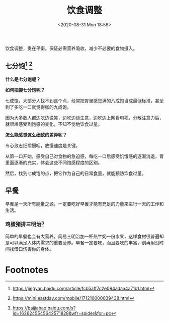 #+DATE: <2020-08-31 Mon 18:58>
#+TITLE: 饮食调整

#+BEGIN_EXPORT html
<div class="jk-essay">
饮食调整，贵在平衡。保证必需营养吸收，减少不必要的食物摄入。
</div>
#+END_EXPORT

** 七分饱[fn:1] [fn:2]

#+BEGIN_EXPORT html
<img
src="images/dmod-1.jpg"
width="300"
style=""
/>
#+END_EXPORT

*什么是七分饱呢？*

#+BEGIN_EXPORT html
<img
src="images/dmod-2.jpg"
width="500"
style=""
/>
#+END_EXPORT

*如何把握七分饱呢？*

七成饱，大部分人找不到这个点，经常把胃里感觉满的八成饱当成最低标准，甚至到了多吃一口就觉得胀的九成饱。

#+BEGIN_EXPORT html
<img
src="images/dmod-3.jpg"
width="400"
style=""
/>
#+END_EXPORT

因为大多数人都边吃边说笑，边吃边谈生意，边吃边上网看电视，分散注意力后，就很难感受到饱感的变化，不知不觉地饮食过量。

#+BEGIN_EXPORT html
<img
src="images/dmod-4.jpg"
width="400"
style=""
/>
#+END_EXPORT

*怎么能感觉这么细致的差异呢？*

专心致志细嚼慢咽，放慢速度是关键。

从第一口开始，感受自己对食物的急迫感，每吃一口后感受饥饿感的逐渐消退，胃里面逐渐的充实，体会这些不同饱感程度的区别。

然后，找到七成饱的点，把它作为自己的日常食量，就能预防饮食过量。

** 早餐

早餐是一天所有能量之源，一定要吃好早餐才能有充足的力量来进行一天的工作和生活。

*** 鸡蛋猪排三明治[fn:3]

#+BEGIN_EXPORT html
<img
src="images/dmod-5.jpg"
width=""
height="200"
style=""
/>
#+END_EXPORT

#+BEGIN_EXPORT html
<img
src="images/dmod-6.jpg"
width=""
height="200"
style=""
/>
#+END_EXPORT

简单的早餐也会有大营养，简易三明治加一杯热牛奶一份水果，这样食材很普遍却是可以满足人体内需求的重要营养。早餐一定要吃，而且要吃的丰富，别再用没时间找借口伤害你的身体。

* Footnotes

[fn:3] https://baijiahao.baidu.com/s?id=1626245545642571828&wfr=spider&for=pc

[fn:2] https://mini.eastday.com/mobile/171210000039438.html

[fn:1] https://jingyan.baidu.com/article/fcb5aff7c2e094adaa4a71b1.html

